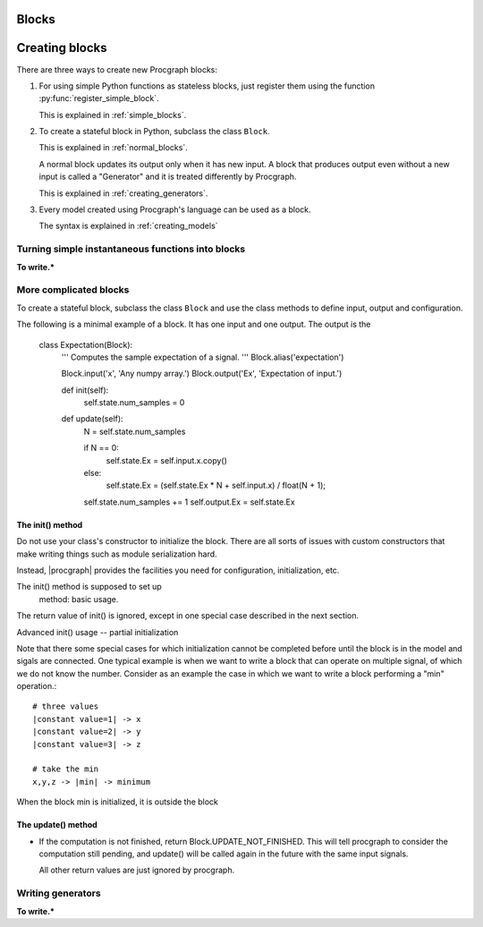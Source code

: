 .. _`creating_new_blocks`:

Blocks
============




Creating blocks
=================

There are three ways to create new Procgraph blocks:

1. For using simple Python functions as stateless blocks,
   just register them 
   using the function :py:func:`register_simple_block`.

   This is explained in :ref:`simple_blocks`.

2. To create a stateful block in Python, subclass the class ``Block``.

   This is explained in :ref:`normal_blocks`.

   A normal block updates its output only when it has new input.
   A block that produces output even without a new input is called a "Generator"
   and it is treated differently by Procgraph.

   This is explained in :ref:`creating_generators`.


3. Every model created using Procgraph's language can be used as a block.

   The syntax is explained in :ref:`creating_models`
 


.. _simple_blocks:

Turning simple instantaneous functions into blocks 
--------------------------------------------------

**To write.***


.. _normal_blocks:


More complicated blocks
------------------------

To create a stateful block, subclass the class ``Block`` and use the class methods
to define input, output and configuration.

The following is a minimal example of a block. It has one input and one output. 
The output is the 

    class Expectation(Block):
        ''' Computes the sample expectation of a signal. '''
        Block.alias('expectation')
        
        Block.input('x', 'Any numpy array.')
        Block.output('Ex', 'Expectation of input.')
        
        def init(self): 
            self.state.num_samples = 0
        
        def update(self):
            N = self.state.num_samples
            
            if N == 0:
                self.state.Ex = self.input.x.copy()
            else:
                self.state.Ex = (self.state.Ex * N + self.input.x) / float(N + 1);
        
            self.state.num_samples += 1
            self.output.Ex = self.state.Ex 






The init() method
^^^^^^^^^^^^^^^^^

Do not use your class's constructor to initialize the block. There are
all sorts of issues with custom constructors that make writing things
such as module serialization hard.

Instead, |procgraph| provides the facilities you need for configuration,
initialization, etc.

The init() method is supposed to set up 
 method: basic usage.


The return value of init() is ignored, except in one special case described in the 
next section.

Advanced init() usage -- partial initialization

Note that there some special cases for which initialization cannot be
completed before until the block is in the model and sigals are connected.
One typical example is when we want to write a block that can operate
on multiple signal, of which we do not know the number. Consider as an example
the case in which we want to write a block performing a "min" operation.::

	# three values
	|constant value=1| -> x 
	|constant value=2| -> y
	|constant value=3| -> z
	
	# take the min
	x,y,z -> |min| -> minimum

When the block min is initialized, it is outside the block


The update() method
^^^^^^^^^^^^^^^^^^^

* If the computation is not finished, return Block.UPDATE_NOT_FINISHED.
  This will tell procgraph to consider the computation still pending,
  and update() will be called again in the future with the same input signals.
  
  All other return values are just ignored by procgraph.
  

Writing generators
------------------

**To write.***
